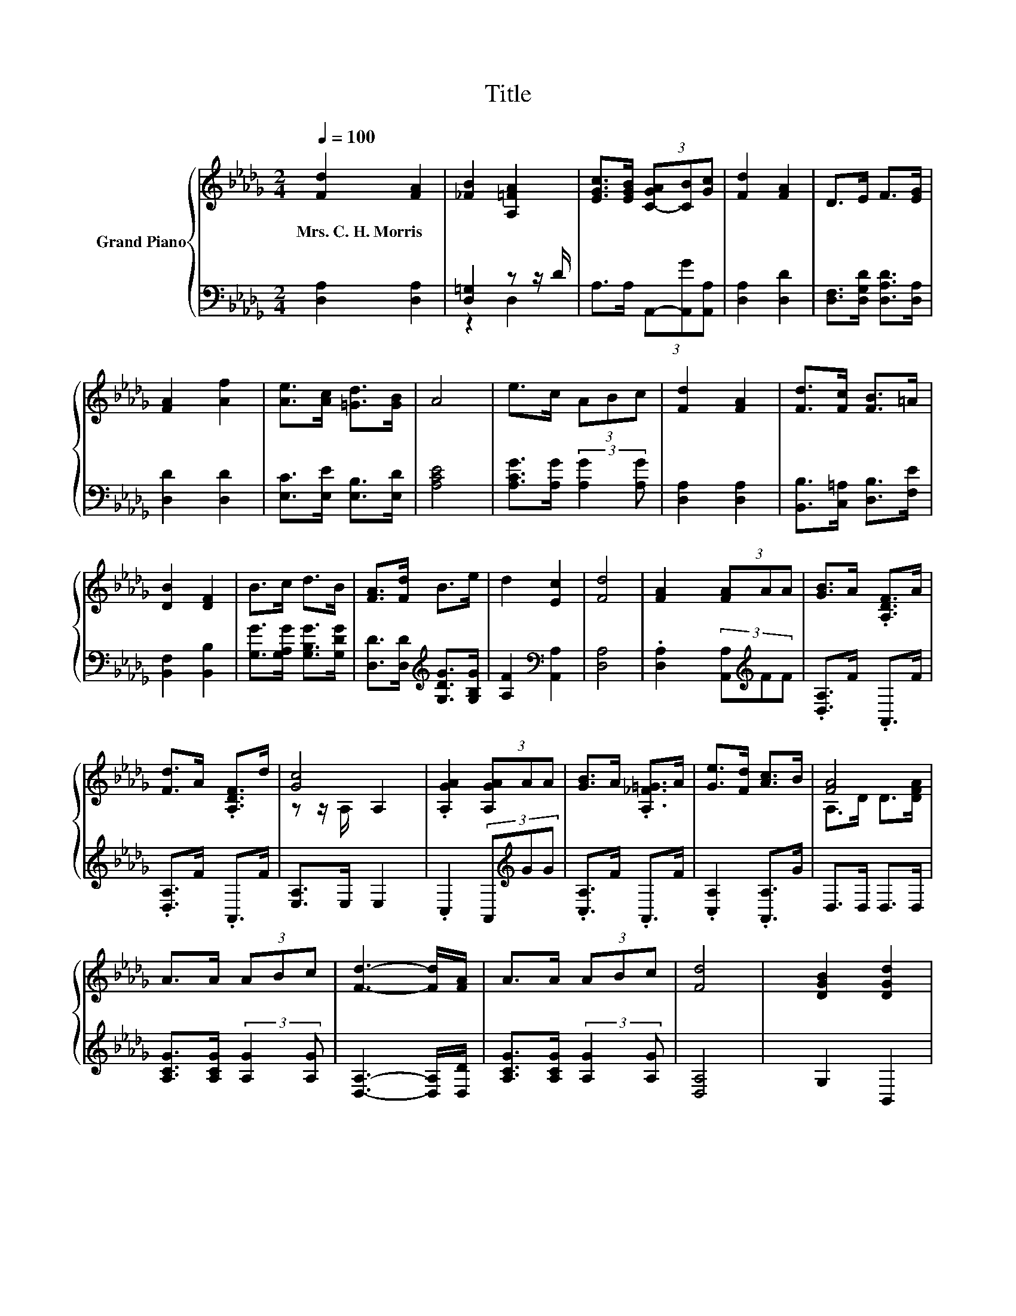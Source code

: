 X:1
T:Title
%%score { ( 1 4 ) | ( 2 3 ) }
L:1/8
Q:1/4=100
M:2/4
K:Db
V:1 treble nm="Grand Piano"
V:4 treble 
V:2 bass 
V:3 bass 
V:1
 [Fd]2 [FA]2 | [_FB]2 [A,=FA]2 | [EGc]>[EGB] (3[C-GA][CB][Gc] | [Fd]2 [FA]2 | D>E F>[EG] | %5
w: Mrs.~C.~H.~Morris *|||||
 [FA]2 [Af]2 | [Ae]>[Ac] [=Gd]>[GB] | A4 | e>c (3ABc | [Fd]2 [FA]2 | [Fd]>[Fc] [FB]>=A | %11
w: ||||||
 [DB]2 [DF]2 | B>c d>B | [FA]>[Fd] B>e | d2 [Ec]2 | [Fd]4 | [FA]2 (3[FA]AA | [GB]>A .[A,DF]>A | %18
w: |||||||
 [Fd]>A .[A,DF]>d | [Gc]4 | .[A,GA]2 (3[A,GA]AA | [GB]>A .[A,_F=G]>A | [Ge]>[Fd] [Ac]>B | [FA]4 | %24
w: ||||||
 A>A (3ABc | [Fd]3- [Fd]/[FA]/ | A>A (3ABc | [Fd]4 | [DGB]2 [DGd]2 | %29
w: |||||
[M:19/32] [DFA]/4-[DFA]/4-[DFA]/4-[DFA]/4-[DFA]/-<[DFA]/[Fd]/4-[Fd]/4-[Fd]/4-[Fd]/4-[Fd]/-<[Fd]/[Fd]3/4 | %30
w: |
[M:2/4] (3:2:2e2 e z2 | [Fd]4 |] %32
w: ||
V:2
 [D,A,]2 [D,A,]2 | [D,=G,]2 z z/ D/ | A,>A, (3A,,-[A,,G][A,,A,] | [D,A,]2 [D,D]2 | %4
 [D,F,]>[D,G,D] [D,A,D]>[D,A,] | [D,D]2 [D,D]2 | [E,C]>[E,E] [E,B,]>[E,D] | [A,CE]4 | %8
 [A,CG]>[A,G] (3:2:2[A,G]2 [A,G] | [D,A,]2 [D,A,]2 | [B,,B,]>[C,=A,] [D,B,]>[F,E] | %11
 [B,,F,]2 [B,,B,]2 | [G,G]>[G,A,G] [G,B,G]>[G,DG] | [D,D]>[D,D][K:treble] [G,DG]>[G,B,G] | %14
 [A,F]2[K:bass] [A,,A,]2 | [D,A,]4 | .[D,A,]2 (3[A,,A,][K:treble]FF | .[D,A,]>F .A,,>F | %18
 .[D,A,]>F .A,,>F | [E,A,]>E, E,2 | .C,2 (3A,,[K:treble]GG | .[C,A,]>F .A,,>F | %22
 .[C,A,]2 .[A,,A,]>G | D,>D, D,>D, | [A,CG]>[A,CG] (3:2:2[A,G]2 [A,G] | [D,A,]3- [D,A,]/[D,D]/ | %26
 [A,CG]>[A,CG] (3:2:2[A,G]2 [A,G] | [D,A,]4 | G,2 B,,2 | %29
[M:19/32] D,/4-D,/4-D,/4-D,/4-D,/-<D,/[D,A,]/4-[D,A,]/4-[D,A,]/4-[D,A,]/4-[D,A,]/-<[D,A,]/[D,A,]3/4 | %30
[M:2/4][K:treble] (5:4:4[G,B,G]2 [G,B,G]/ [A,G]3/2[K:bass][A,,A,] | [D,A,]4 |] %32
V:3
 x4 | z2 D,2 | x4 | x4 | x4 | x4 | x4 | x4 | x4 | x4 | x4 | x4 | x4 | x2[K:treble] x2 | %14
 x2[K:bass] x2 | x4 | x8/3[K:treble] x4/3 | x4 | x4 | x4 | x8/3[K:treble] x4/3 | x4 | x4 | x4 | %24
 x4 | x4 | x4 | x4 | x4 |[M:19/32] x19/4 |[M:2/4][K:treble] x16/5[K:bass] x4/5 | x4 |] %32
V:4
 x4 | x4 | x4 | x4 | x4 | x4 | x4 | x4 | x4 | x4 | x4 | x4 | x4 | x4 | x4 | x4 | x4 | x4 | x4 | %19
 z z/ A,/ A,2 | x4 | x4 | x4 | A,>D D>[DFA] | x4 | x4 | x4 | x4 | x4 |[M:19/32] x19/4 | %30
[M:2/4] z2 (3cB[Gc] | x4 |] %32

